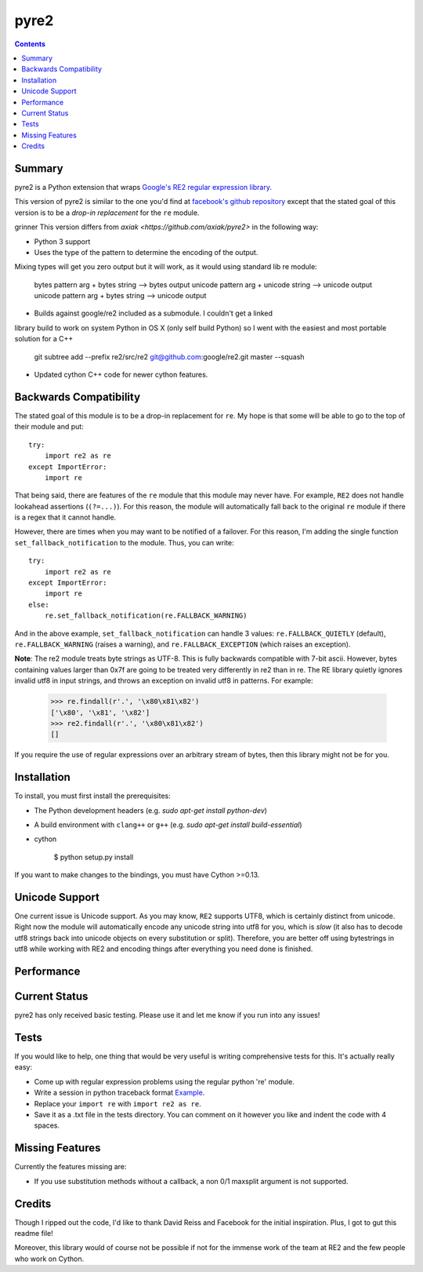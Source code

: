 =====
pyre2
=====

.. contents::

Summary
=======

pyre2 is a Python extension that wraps
`Google's RE2 regular expression library
<http://code.google.com/p/re2/>`_.

This version of pyre2 is similar to the one you'd
find at `facebook's github repository <http://github.com/facebook/pyre2/>`_
except that the stated goal of this version is to be a *drop-in replacement* for
the ``re`` module.


grinner This version differs from `axiak <https://github.com/axiak/pyre2>` in the following way:

* Python 3 support
* Uses the type of the pattern to determine the encoding of the output.
Mixing types will get you zero output but it will work, as it would using 
standard lib re module:

    bytes pattern arg + bytes string --> bytes output
    unicode pattern arg + unicode string --> unicode output
    unicode pattern arg + bytes string --> unicode output

* Builds against google/re2 included as a submodule.  I couldn't get a linked
library build to work on system Python in OS X (only self build Python) so 
I went with the easiest and most portable solution for a C++

    git subtree add --prefix re2/src/re2 git@github.com:google/re2.git master --squash

* Updated cython C++ code for newer cython features.

Backwards Compatibility
=======================

The stated goal of this module is to be a drop-in replacement for ``re``. 
My hope is that some will be able to go to the top of their module and put::

    try:
        import re2 as re
    except ImportError:
        import re

That being said, there are features of the ``re`` module that this module may
never have. For example, ``RE2`` does not handle lookahead assertions (``(?=...)``).
For this reason, the module will automatically fall back to the original ``re`` module
if there is a regex that it cannot handle.

However, there are times when you may want to be notified of a failover. For this reason,
I'm adding the single function ``set_fallback_notification`` to the module.
Thus, you can write::

    try:
        import re2 as re
    except ImportError:
        import re
    else:
	re.set_fallback_notification(re.FALLBACK_WARNING)

And in the above example, ``set_fallback_notification`` can handle 3 values:
``re.FALLBACK_QUIETLY`` (default), ``re.FALLBACK_WARNING`` (raises a warning), and
``re.FALLBACK_EXCEPTION`` (which raises an exception).

**Note**: The re2 module treats byte strings as UTF-8. This is fully backwards compatible with 7-bit ascii.
However, bytes containing values larger than 0x7f are going to be treated very differently in re2 than in re.
The RE library quietly ignores invalid utf8 in input strings, and throws an exception on invalid utf8 in patterns.
For example:

    >>> re.findall(r'.', '\x80\x81\x82')
    ['\x80', '\x81', '\x82']
    >>> re2.findall(r'.', '\x80\x81\x82')
    []

If you require the use of regular expressions over an arbitrary stream of bytes, then this library might not be for you.

Installation
============

To install, you must first install the prerequisites:

* The Python development headers (e.g. *sudo apt-get install python-dev*)
* A build environment with ``clang++`` or ``g++`` (e.g. *sudo apt-get install build-essential*)
* cython


    $ python setup.py install


If you want to make changes to the bindings, you must have Cython >=0.13.

Unicode Support
===============

One current issue is Unicode support. As you may know, ``RE2`` supports UTF8,
which is certainly distinct from unicode. Right now the module will automatically
encode any unicode string into utf8 for you, which is *slow* (it also has to
decode utf8 strings back into unicode objects on every substitution or split).
Therefore, you are better off using bytestrings in utf8 while working with RE2
and encoding things after everything you need done is finished.

Performance
===========


Current Status
==============

pyre2 has only received basic testing. Please use it
and let me know if you run into any issues!


Tests
=====

If you would like to help, one thing that would be very useful
is writing comprehensive tests for this. It's actually really easy:

* Come up with regular expression problems using the regular python 're' module.
* Write a session in python traceback format `Example <http://github.com/axiak/pyre2/blob/master/tests/search.txt>`_.
* Replace your ``import re`` with ``import re2 as re``.
* Save it as a .txt file in the tests directory. You can comment on it however you like and indent the code with 4 spaces.

Missing Features
================

Currently the features missing are:

* If you use substitution methods without a callback, a non 0/1 maxsplit argument is not supported.


Credits
=======

Though I ripped out the code, I'd like to thank David Reiss
and Facebook for the initial inspiration. Plus, I got to
gut this readme file!

Moreover, this library would of course not be possible if not for
the immense work of the team at RE2 and the few people who work
on Cython.

